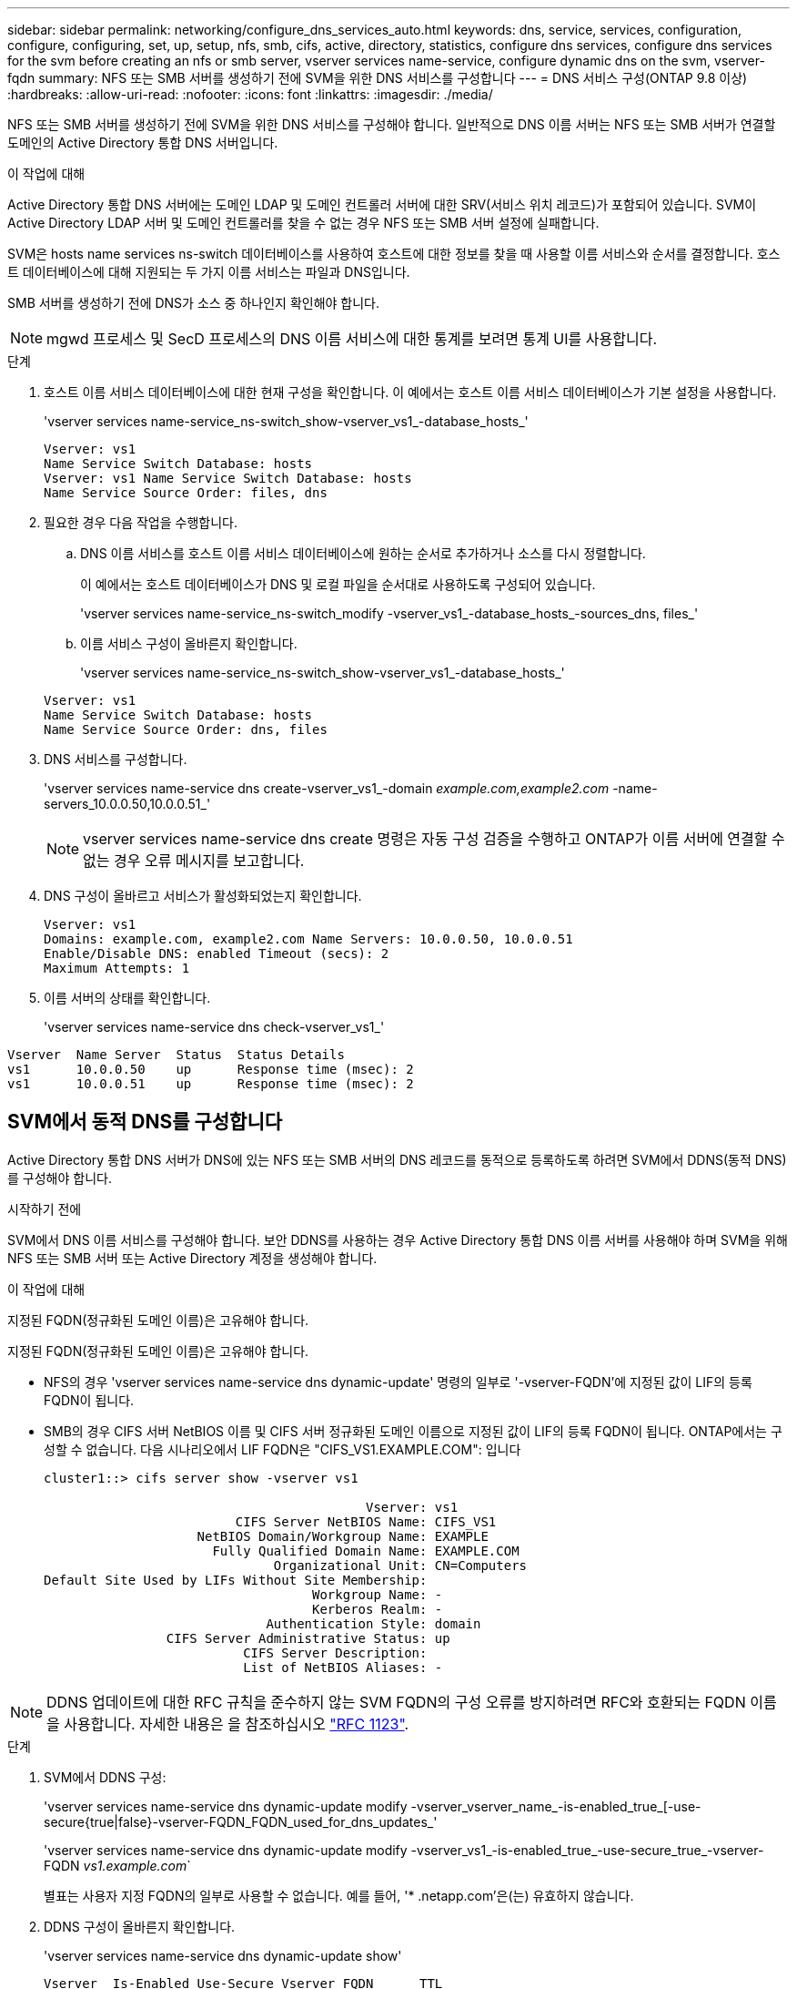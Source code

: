 ---
sidebar: sidebar 
permalink: networking/configure_dns_services_auto.html 
keywords: dns, service, services, configuration, configure, configuring, set, up, setup, nfs, smb, cifs, active, directory, statistics, configure dns services, configure dns services for the svm before creating an nfs or smb server, vserver services name-service, configure dynamic dns on the svm, vserver-fqdn 
summary: NFS 또는 SMB 서버를 생성하기 전에 SVM을 위한 DNS 서비스를 구성합니다 
---
= DNS 서비스 구성(ONTAP 9.8 이상)
:hardbreaks:
:allow-uri-read: 
:nofooter: 
:icons: font
:linkattrs: 
:imagesdir: ./media/


[role="lead"]
NFS 또는 SMB 서버를 생성하기 전에 SVM을 위한 DNS 서비스를 구성해야 합니다. 일반적으로 DNS 이름 서버는 NFS 또는 SMB 서버가 연결할 도메인의 Active Directory 통합 DNS 서버입니다.

.이 작업에 대해
Active Directory 통합 DNS 서버에는 도메인 LDAP 및 도메인 컨트롤러 서버에 대한 SRV(서비스 위치 레코드)가 포함되어 있습니다. SVM이 Active Directory LDAP 서버 및 도메인 컨트롤러를 찾을 수 없는 경우 NFS 또는 SMB 서버 설정에 실패합니다.

SVM은 hosts name services ns-switch 데이터베이스를 사용하여 호스트에 대한 정보를 찾을 때 사용할 이름 서비스와 순서를 결정합니다. 호스트 데이터베이스에 대해 지원되는 두 가지 이름 서비스는 파일과 DNS입니다.

SMB 서버를 생성하기 전에 DNS가 소스 중 하나인지 확인해야 합니다.


NOTE: mgwd 프로세스 및 SecD 프로세스의 DNS 이름 서비스에 대한 통계를 보려면 통계 UI를 사용합니다.

.단계
. 호스트 이름 서비스 데이터베이스에 대한 현재 구성을 확인합니다. 이 예에서는 호스트 이름 서비스 데이터베이스가 기본 설정을 사용합니다.
+
'vserver services name-service_ns-switch_show-vserver_vs1_-database_hosts_'

+
....
Vserver: vs1
Name Service Switch Database: hosts
Vserver: vs1 Name Service Switch Database: hosts
Name Service Source Order: files, dns
....
. 필요한 경우 다음 작업을 수행합니다.
+
.. DNS 이름 서비스를 호스트 이름 서비스 데이터베이스에 원하는 순서로 추가하거나 소스를 다시 정렬합니다.
+
이 예에서는 호스트 데이터베이스가 DNS 및 로컬 파일을 순서대로 사용하도록 구성되어 있습니다.

+
'vserver services name-service_ns-switch_modify -vserver_vs1_-database_hosts_-sources_dns, files_'

.. 이름 서비스 구성이 올바른지 확인합니다.
+
'vserver services name-service_ns-switch_show-vserver_vs1_-database_hosts_'

+
....
Vserver: vs1
Name Service Switch Database: hosts
Name Service Source Order: dns, files
....


. DNS 서비스를 구성합니다.
+
'vserver services name-service dns create-vserver_vs1_-domain _example.com,example2.com_ -name-servers_10.0.0.50,10.0.0.51_'

+

NOTE: vserver services name-service dns create 명령은 자동 구성 검증을 수행하고 ONTAP가 이름 서버에 연결할 수 없는 경우 오류 메시지를 보고합니다.

. DNS 구성이 올바르고 서비스가 활성화되었는지 확인합니다.
+
....
Vserver: vs1
Domains: example.com, example2.com Name Servers: 10.0.0.50, 10.0.0.51
Enable/Disable DNS: enabled Timeout (secs): 2
Maximum Attempts: 1
....
. 이름 서버의 상태를 확인합니다.
+
'vserver services name-service dns check-vserver_vs1_'



....
Vserver  Name Server  Status  Status Details
vs1      10.0.0.50    up      Response time (msec): 2
vs1      10.0.0.51    up      Response time (msec): 2
....


== SVM에서 동적 DNS를 구성합니다

Active Directory 통합 DNS 서버가 DNS에 있는 NFS 또는 SMB 서버의 DNS 레코드를 동적으로 등록하도록 하려면 SVM에서 DDNS(동적 DNS)를 구성해야 합니다.

.시작하기 전에
SVM에서 DNS 이름 서비스를 구성해야 합니다. 보안 DDNS를 사용하는 경우 Active Directory 통합 DNS 이름 서버를 사용해야 하며 SVM을 위해 NFS 또는 SMB 서버 또는 Active Directory 계정을 생성해야 합니다.

.이 작업에 대해
지정된 FQDN(정규화된 도메인 이름)은 고유해야 합니다.

지정된 FQDN(정규화된 도메인 이름)은 고유해야 합니다.

* NFS의 경우 'vserver services name-service dns dynamic-update' 명령의 일부로 '-vserver-FQDN'에 지정된 값이 LIF의 등록 FQDN이 됩니다.
* SMB의 경우 CIFS 서버 NetBIOS 이름 및 CIFS 서버 정규화된 도메인 이름으로 지정된 값이 LIF의 등록 FQDN이 됩니다. ONTAP에서는 구성할 수 없습니다. 다음 시나리오에서 LIF FQDN은 "CIFS_VS1.EXAMPLE.COM": 입니다
+
....
cluster1::> cifs server show -vserver vs1

                                          Vserver: vs1
                         CIFS Server NetBIOS Name: CIFS_VS1
                    NetBIOS Domain/Workgroup Name: EXAMPLE
                      Fully Qualified Domain Name: EXAMPLE.COM
                              Organizational Unit: CN=Computers
Default Site Used by LIFs Without Site Membership:
                                   Workgroup Name: -
                                   Kerberos Realm: -
                             Authentication Style: domain
                CIFS Server Administrative Status: up
                          CIFS Server Description:
                          List of NetBIOS Aliases: -
....



NOTE: DDNS 업데이트에 대한 RFC 규칙을 준수하지 않는 SVM FQDN의 구성 오류를 방지하려면 RFC와 호환되는 FQDN 이름을 사용합니다. 자세한 내용은 을 참조하십시오 link:https://tools.ietf.org/html/rfc1123["RFC 1123"].

.단계
. SVM에서 DDNS 구성:
+
'vserver services name-service dns dynamic-update modify -vserver_vserver_name_-is-enabled_true_[-use-secure{true|false}-vserver-FQDN_FQDN_used_for_dns_updates_'

+
'vserver services name-service dns dynamic-update modify -vserver_vs1_-is-enabled_true_-use-secure_true_-vserver-FQDN _vs1.example.com_`

+
별표는 사용자 지정 FQDN의 일부로 사용할 수 없습니다. 예를 들어, '* .netapp.com'은(는) 유효하지 않습니다.

. DDNS 구성이 올바른지 확인합니다.
+
'vserver services name-service dns dynamic-update show'

+
....
Vserver  Is-Enabled Use-Secure Vserver FQDN      TTL
-------- ---------- ---------- ----------------- -------
vs1      true       true       vs1.example.com   24h
....

